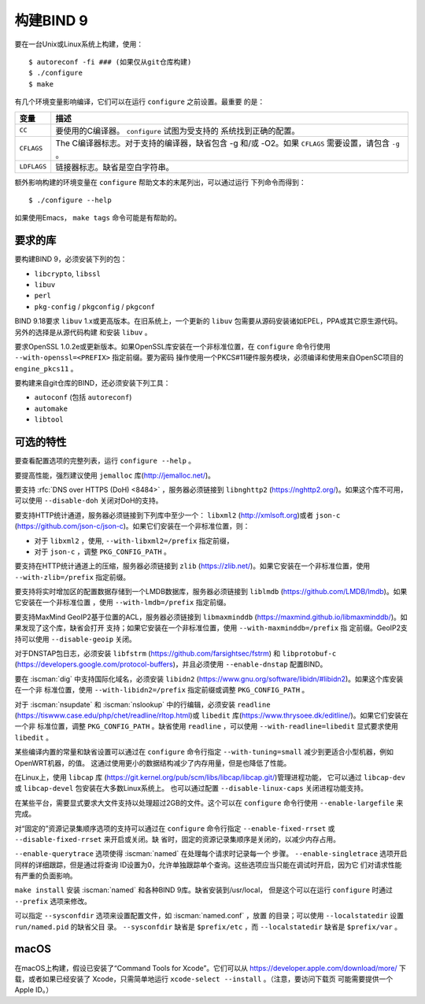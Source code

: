 .. Copyright (C) Internet Systems Consortium, Inc. ("ISC")
..
.. SPDX-License-Identifier: MPL-2.0
..
.. This Source Code Form is subject to the terms of the Mozilla Public
.. License, v. 2.0.  If a copy of the MPL was not distributed with this
.. file, you can obtain one at https://mozilla.org/MPL/2.0/.
..
.. See the COPYRIGHT file distributed with this work for additional
.. information regarding copyright ownership.

构建BIND 9
---------------

要在一台Unix或Linux系统上构建，使用：

::

    $ autoreconf -fi ### (如果仅从git仓库构建)
    $ ./configure
    $ make

有几个环境变量影响编译，它们可以在运行 ``configure`` 之前设置。最重要
的是：

+--------------------+-------------------------------------------------+
| 变量               | 描述                                            |
+====================+=================================================+
| ``CC``             | 要使用的C编译器。 ``configure`` 试图为受支持的  |
|                    | 系统找到正确的配置。                            |
+--------------------+-------------------------------------------------+
| ``CFLAGS``         | The C编译器标志。对于支持的编译器，缺省包含 -g  |
|                    | 和/或 -O2。如果 ``CFLAGS`` 需要设置，请包含     |
|                    | ``-g`` 。                                       |
+--------------------+-------------------------------------------------+
| ``LDFLAGS``        | 链接器标志。缺省是空白字符串。                  |
+--------------------+-------------------------------------------------+

额外影响构建的环境变量在 ``configure`` 帮助文本的末尾列出，可以通过运行
下列命令而得到：

::

    $ ./configure --help

如果使用Emacs， ``make tags`` 命令可能是有帮助的。

.. _build_dependencies:

要求的库
~~~~~~~~~~~~~~~~~~

要构建BIND 9，必须安装下列的包：

- ``libcrypto``, ``libssl``
- ``libuv``
- ``perl``
- ``pkg-config`` / ``pkgconfig`` / ``pkgconf``

BIND 9.18要求 ``libuv`` 1.x或更高版本。在旧系统上，一个更新的 ``libuv``
包需要从源码安装诸如EPEL，PPA或其它原生源代码。另外的选择是从源代码构建
和安装 ``libuv`` 。

要求OpenSSL 1.0.2e或更新版本。如果OpenSSL库安装在一个非标准位置，在
``configure`` 命令行使用 ``--with-openssl=<PREFIX>`` 指定前缀。要为密码
操作使用一个PKCS#11硬件服务模块，必须编译和使用来自OpenSC项目的
``engine_pkcs11`` 。

要构建来自git仓库的BIND，还必须安装下列工具：

- ``autoconf`` (包括 ``autoreconf``)
- ``automake``
- ``libtool``

可选的特性
~~~~~~~~~~~~~~~~~

要查看配置选项的完整列表，运行 ``configure --help`` 。

要提高性能，强烈建议使用 ``jemalloc`` 库(http://jemalloc.net/)。

要支持 :rfc:`DNS over HTTPS (DoH) <8484>` ，服务器必须链接到
``libnghttp2`` (https://nghttp2.org/)。如果这个库不可用，可以使用
``--disable-doh`` 关闭对DoH的支持。

要支持HTTP统计通道，服务器必须链接到下列库中至少一个： ``libxml2``
(http://xmlsoft.org)或者 ``json-c``
(https://github.com/json-c/json-c)。如果它们安装在一个非标准位置，则：

- 对于 ``libxml2`` ，使用, ``--with-libxml2=/prefix`` 指定前缀，
- 对于 ``json-c`` ，调整 ``PKG_CONFIG_PATH`` 。

要支持在HTTP统计通道上的压缩，服务器必须链接到 ``zlib``
(https://zlib.net/)。如果它安装在一个非标准位置，使用
``--with-zlib=/prefix`` 指定前缀。

要支持将实时增加区的配置数据存储到一个LMDB数据库，服务器必须链接到
``liblmdb`` (https://github.com/LMDB/lmdb)。如果它安装在一个非标准位置
，使用 ``--with-lmdb=/prefix`` 指定前缀。

要支持MaxMind GeoIP2基于位置的ACL，服务器必须链接到 ``libmaxminddb``
(https://maxmind.github.io/libmaxminddb/)。如果发现了这个库，缺省会打开
支持；如果它安装在一个非标准位置，使用 ``--with-maxminddb=/prefix`` 指
定前缀。GeoIP2支持可以使用 ``--disable-geoip`` 关闭。

对于DNSTAP包日志，必须安装 ``libfstrm``
(https://github.com/farsightsec/fstrm) 和 ``libprotobuf-c``
(https://developers.google.com/protocol-buffers)，并且必须使用
``--enable-dnstap`` 配置BIND。

要在 :iscman:`dig` 中支持国际化域名，必须安装 ``libidn2``
(https://www.gnu.org/software/libidn/#libidn2)。如果这个库安装在一个非
标准位置，使用 ``--with-libidn2=/prefix`` 指定前缀或调整
``PKG_CONFIG_PATH`` 。

对于 :iscman:`nsupdate` 和 :iscman:`nslookup` 中的行编辑，必须安装
``readline`` (https://tiswww.case.edu/php/chet/readline/rltop.html)或
``libedit`` 库(https://www.thrysoee.dk/editline/)。如果它们安装在一个非
标准位置，调整 ``PKG_CONFIG_PATH`` 。缺省使用 ``readline`` ，可以使用
``--with-readline=libedit`` 显式要求使用 ``libedit`` 。

某些编译内置的常量和缺省设置可以通过在 ``configure`` 命令行指定
``--with-tuning=small`` 减少到更适合小型机器，例如OpenWRT机器，的值。
这通过使用更小的数据结构减少了内存用量，但是也降低了性能。

在Linux上，使用 ``libcap`` 库
(https://git.kernel.org/pub/scm/libs/libcap/libcap.git/)管理进程功能，
它可以通过 ``libcap-dev`` 或 ``libcap-devel`` 包安装在大多数Linux系统上。
也可以通过配置 ``--disable-linux-caps`` 关闭进程功能支持。

在某些平台，需要显式要求大文件支持以处理超过2GB的文件。这个可以在
``configure`` 命令行使用 ``--enable-largefile`` 来完成。

对“固定的”资源记录集顺序选项的支持可以通过在 ``configure`` 命令行指定
``--enable-fixed-rrset`` 或 ``--disable-fixed-rrset`` 来开启或关闭。缺
省时，固定的资源记录集顺序是关闭的，以减少内存占用。

``--enable-querytrace`` 选项使得 :iscman:`named` 在处理每个请求时记录每一个
步骤。 ``--enable-singletrace`` 选项开启同样的详细跟踪，但是通过将查询
ID设置为0，允许单独跟踪单个查询。这些选项应当只能在调试时开启，因为它
们对请求性能有严重的负面影响。

``make install`` 安装 :iscman:`named` 和各种BIND 9库。缺省安装到/usr/local，
但是这个可以在运行 ``configure`` 时通过 ``--prefix`` 选项来修改。

可以指定 ``--sysconfdir`` 选项来设置配置文件，如 :iscman:`named.conf` ，放置
的目录；可以使用 ``--localstatedir`` 设置 ``run/named.pid`` 的缺省父目
录。 ``--sysconfdir`` 缺省是 ``$prefix/etc`` ，而 ``--localstatedir``
缺省是 ``$prefix/var`` 。

macOS
~~~~~

在macOS上构建，假设已安装了“Command Tools for Xcode”。它们可以从
https://developer.apple.com/download/more/ 下载，或者如果已经安装了
Xcode，只需简单地运行 ``xcode-select --install`` 。（注意，要访问下载页
可能需要提供一个Apple ID。）
